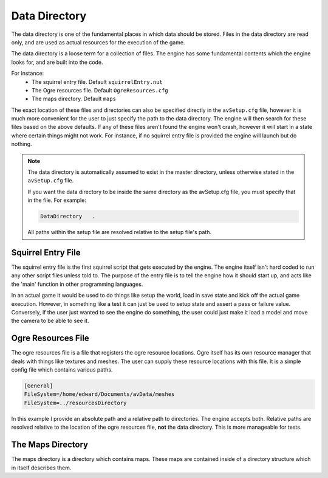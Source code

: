 .. _data-directory:

==============
Data Directory
==============

The data directory is one of the fundamental places in which data should be stored.
Files in the data directory are read only, and are used as actual resources for the execution of the game.

The data directory is a loose term for a collection of files.
The engine has some fundamental contents which the engine looks for, and are built into the code.

For instance:
 - The squirrel entry file. Default ``squirrelEntry.nut``
 - The Ogre resources file. Default ``OgreResources.cfg``
 - The maps directory. Default ``maps``

The exact location of these files and directories can also be specified directly in the ``avSetup.cfg`` file, however it is much more convenient for the user to just specify the path to the data directory.
The engine will then search for these files based on the above defaults.
If any of these files aren't found the engine won't crash, however it will start in a state where certain things might not work.
For instance, if no squirrel entry file is provided the engine will launch but do nothing.

.. Note::
    
    The data directory is automatically assumed to exist in the master directory, unless otherwise stated in the ``avSetup.cfg`` file.
    
    If you want the data directory to be inside the same directory as the avSetup.cfg file, you must specify that in the file.
    For example:
    
    .. code-block:: c

        DataDirectory	.
        
    All paths within the setup file are resolved relative to the setup file's path.

.. _squirrel-entry-file:

Squirrel Entry File
-------------------

The squirrel entry file is the first squirrel script that gets executed by the engine.
The engine itself isn't hard coded to run any other script files unless told to.
The purpose of the entry file is to tell the engine how it should start up, and acts like the 'main' function in other programming languages.

In an actual game it would be used to do things like setup the world, load in save state and kick off the actual game execution.
However, in something like a test it can just be used to setup state and assert a pass or failure value.
Conversely, if the user just wanted to see the engine do something, the user could just make it load a model and move the camera to be able to see it.

Ogre Resources File
-------------------

The ogre resources file is a file that registers the ogre resource locations.
Ogre itself has its own resource manager that deals with things like textures and meshes.
The user can supply these resource locations with this file.
It is a simple config file which contains various paths.

.. code-block:: c

    [General]
    FileSystem=/home/edward/Documents/avData/meshes
    FileSystem=../resourcesDirectory

In this example I provide an absolute path and a relative path to directories.
The engine accepts both. Relative paths are resolved relative to the location of the ogre resources file, **not** the data directory.
This is more manageable for tests.

The Maps Directory
------------------
The maps directory is a directory which contains maps.
These maps are contained inside of a directory structure which in itself describes them.
